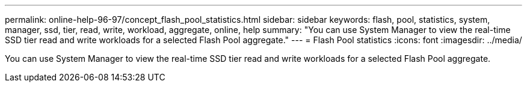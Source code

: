 ---
permalink: online-help-96-97/concept_flash_pool_statistics.html
sidebar: sidebar
keywords: flash, pool, statistics, system, manager, ssd, tier, read, write, workload, aggregate, online, help
summary: "You can use System Manager to view the real-time SSD tier read and write workloads for a selected Flash Pool aggregate."
---
= Flash Pool statistics
:icons: font
:imagesdir: ../media/

[.lead]
You can use System Manager to view the real-time SSD tier read and write workloads for a selected Flash Pool aggregate.
